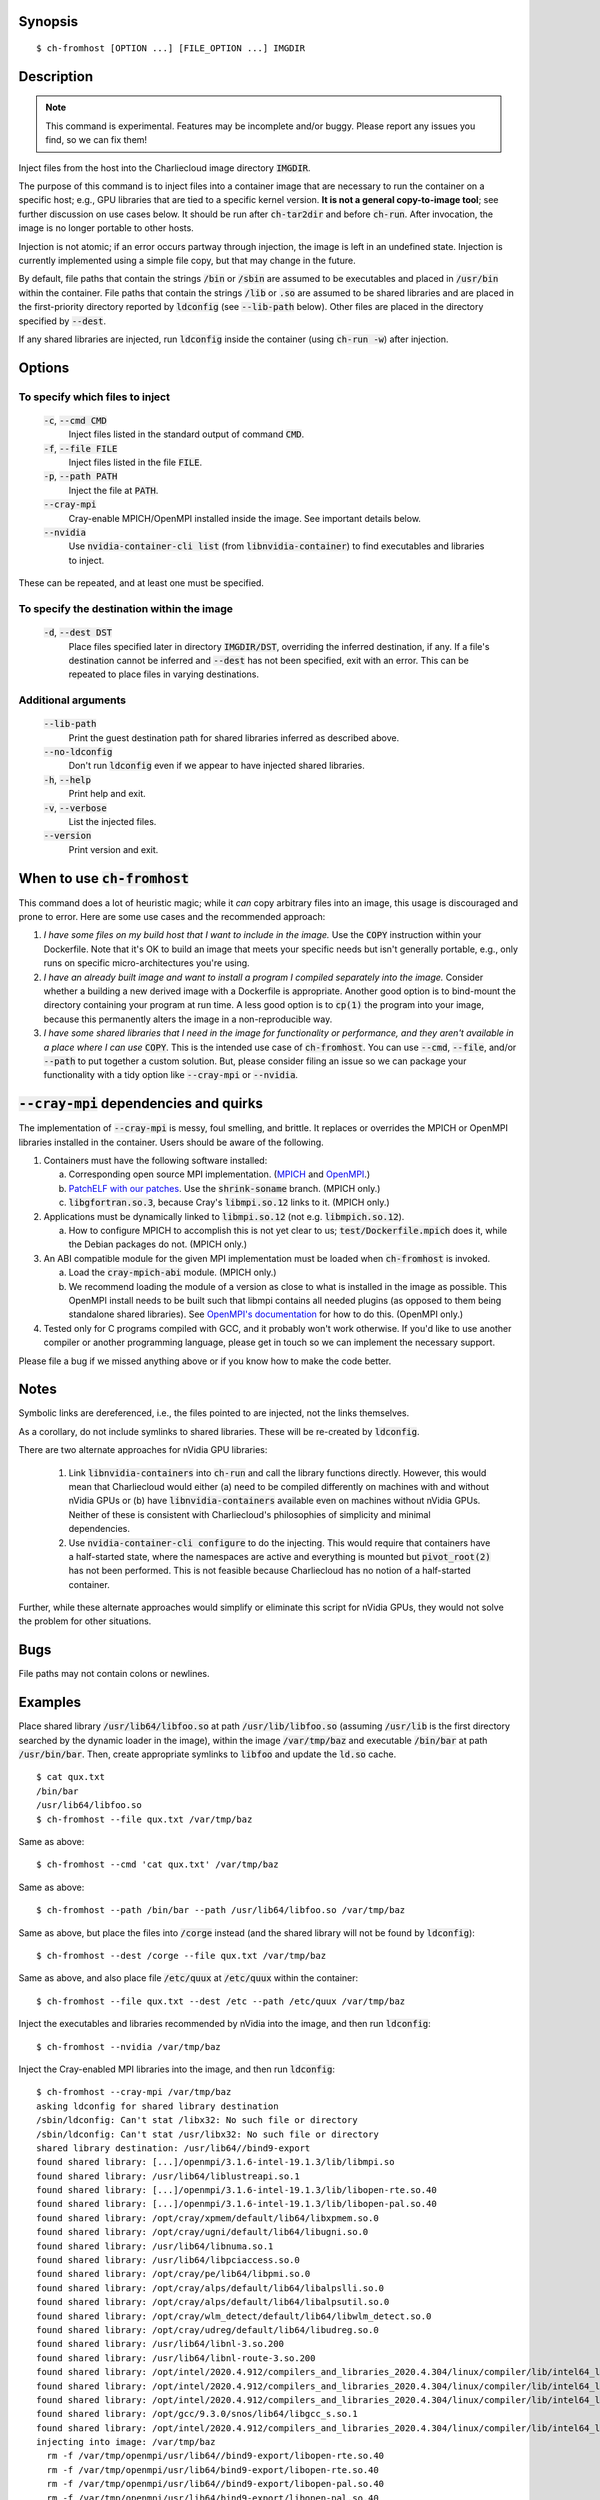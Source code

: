 Synopsis
========

::

  $ ch-fromhost [OPTION ...] [FILE_OPTION ...] IMGDIR


Description
===========

.. note::

   This command is experimental. Features may be incomplete and/or buggy.
   Please report any issues you find, so we can fix them!

Inject files from the host into the Charliecloud image directory
:code:`IMGDIR`.

The purpose of this command is to inject files into a container image that are
necessary to run the container on a specific host; e.g., GPU libraries that
are tied to a specific kernel version. **It is not a general copy-to-image
tool**; see further discussion on use cases below. It should be run after
:code:`ch-tar2dir` and before :code:`ch-run`. After invocation, the image is
no longer portable to other hosts.

Injection is not atomic; if an error occurs partway through injection, the
image is left in an undefined state. Injection is currently implemented using
a simple file copy, but that may change in the future.

By default, file paths that contain the strings :code:`/bin` or :code:`/sbin`
are assumed to be executables and placed in :code:`/usr/bin` within the
container. File paths that contain the strings :code:`/lib` or :code:`.so` are
assumed to be shared libraries and are placed in the first-priority directory
reported by :code:`ldconfig` (see :code:`--lib-path` below). Other files are
placed in the directory specified by :code:`--dest`.

If any shared libraries are injected, run :code:`ldconfig` inside the
container (using :code:`ch-run -w`) after injection.


Options
=======

To specify which files to inject
--------------------------------

  :code:`-c`, :code:`--cmd CMD`
    Inject files listed in the standard output of command :code:`CMD`.

  :code:`-f`, :code:`--file FILE`
    Inject files listed in the file :code:`FILE`.

  :code:`-p`, :code:`--path PATH`
    Inject the file at :code:`PATH`.

  :code:`--cray-mpi`
    Cray-enable MPICH/OpenMPI installed inside the image. See important details
    below.

  :code:`--nvidia`
    Use :code:`nvidia-container-cli list` (from :code:`libnvidia-container`)
    to find executables and libraries to inject.

These can be repeated, and at least one must be specified.

To specify the destination within the image
-------------------------------------------

  :code:`-d`, :code:`--dest DST`
    Place files specified later in directory :code:`IMGDIR/DST`, overriding the
    inferred destination, if any. If a file's destination cannot be inferred
    and :code:`--dest` has not been specified, exit with an error. This can be
    repeated to place files in varying destinations.

Additional arguments
--------------------

  :code:`--lib-path`
    Print the guest destination path for shared libraries inferred as
    described above.

  :code:`--no-ldconfig`
    Don't run :code:`ldconfig` even if we appear to have injected shared
    libraries.

  :code:`-h`, :code:`--help`
    Print help and exit.

  :code:`-v`, :code:`--verbose`
    List the injected files.

  :code:`--version`
    Print version and exit.


When to use :code:`ch-fromhost`
===============================

This command does a lot of heuristic magic; while it *can* copy arbitrary
files into an image, this usage is discouraged and prone to error. Here are
some use cases and the recommended approach:

1. *I have some files on my build host that I want to include in the image.*
   Use the :code:`COPY` instruction within your Dockerfile. Note that it's OK
   to build an image that meets your specific needs but isn't generally
   portable, e.g., only runs on specific micro-architectures you're using.

2. *I have an already built image and want to install a program I compiled
   separately into the image.* Consider whether a building a new derived image
   with a Dockerfile is appropriate. Another good option is to bind-mount the
   directory containing your program at run time. A less good option is to
   :code:`cp(1)` the program into your image, because this permanently alters
   the image in a non-reproducible way.

3. *I have some shared libraries that I need in the image for functionality or
   performance, and they aren't available in a place where I can use*
   :code:`COPY`. This is the intended use case of :code:`ch-fromhost`. You can
   use :code:`--cmd`, :code:`--file`, and/or :code:`--path` to put together a
   custom solution. But, please consider filing an issue so we can package
   your functionality with a tidy option like :code:`--cray-mpi` or
   :code:`--nvidia`.


:code:`--cray-mpi` dependencies and quirks
==========================================

The implementation of :code:`--cray-mpi` is messy, foul smelling, and brittle.
It replaces or overrides the MPICH or OpenMPI libraries installed in the
container. Users should be aware of the following.


1. Containers must have the following software installed:

   a. Corresponding open source MPI implementation. (`MPICH
      <https://www.mpich.org/>`_ and `OpenMPI <https://www.open-mpi.org/>`_.)

   b. `PatchELF with our patches <https://github.com/hpc/patchelf>`_.
      Use the :code:`shrink-soname` branch. (MPICH only.)

   c. :code:`libgfortran.so.3`, because Cray's :code:`libmpi.so.12`
      links to it. (MPICH only.)

2. Applications must be dynamically linked to :code:`libmpi.so.12` (not e.g.
   :code:`libmpich.so.12`).

   a. How to configure MPICH to accomplish this is not yet clear to us;
      :code:`test/Dockerfile.mpich` does it, while the Debian packages do not.
      (MPICH only.)

3. An ABI compatible module for the given MPI implementation must be loaded
   when :code:`ch-fromhost` is invoked.

   a. Load the :code:`cray-mpich-abi` module. (MPICH only.)

   b. We recommend loading the module of a version as close to what
      is installed in the image as possible. This OpenMPI install needs to be
      built such that libmpi contains all needed plugins (as opposed to them
      being standalone shared libraries). See `OpenMPI's documentation
      <https://www.open-mpi.org/faq/?category=building>`_ for how to do this.
      (OpenMPI only.)

4. Tested only for C programs compiled with GCC, and it probably won't work
   otherwise. If you'd like to use another compiler or another programming
   language, please get in touch so we can implement the necessary support.

Please file a bug if we missed anything above or if you know how to make the
code better.


Notes
=====

Symbolic links are dereferenced, i.e., the files pointed to are injected, not
the links themselves.

As a corollary, do not include symlinks to shared libraries. These will be
re-created by :code:`ldconfig`.

There are two alternate approaches for nVidia GPU libraries:

  1. Link :code:`libnvidia-containers` into :code:`ch-run` and call the
     library functions directly. However, this would mean that Charliecloud
     would either (a) need to be compiled differently on machines with and
     without nVidia GPUs or (b) have :code:`libnvidia-containers` available
     even on machines without nVidia GPUs. Neither of these is consistent with
     Charliecloud's philosophies of simplicity and minimal dependencies.

  2. Use :code:`nvidia-container-cli configure` to do the injecting. This
     would require that containers have a half-started state, where the
     namespaces are active and everything is mounted but :code:`pivot_root(2)`
     has not been performed. This is not feasible because Charliecloud has no
     notion of a half-started container.

Further, while these alternate approaches would simplify or eliminate this
script for nVidia GPUs, they would not solve the problem for other situations.


Bugs
====

File paths may not contain colons or newlines.


Examples
========

Place shared library :code:`/usr/lib64/libfoo.so` at path
:code:`/usr/lib/libfoo.so` (assuming :code:`/usr/lib` is the first directory
searched by the dynamic loader in the image), within the image
:code:`/var/tmp/baz` and executable :code:`/bin/bar` at path
:code:`/usr/bin/bar`. Then, create appropriate symlinks to :code:`libfoo` and
update the :code:`ld.so` cache.

::

  $ cat qux.txt
  /bin/bar
  /usr/lib64/libfoo.so
  $ ch-fromhost --file qux.txt /var/tmp/baz

Same as above::

  $ ch-fromhost --cmd 'cat qux.txt' /var/tmp/baz

Same as above::

  $ ch-fromhost --path /bin/bar --path /usr/lib64/libfoo.so /var/tmp/baz

Same as above, but place the files into :code:`/corge` instead (and the shared
library will not be found by :code:`ldconfig`)::

  $ ch-fromhost --dest /corge --file qux.txt /var/tmp/baz

Same as above, and also place file :code:`/etc/quux` at :code:`/etc/quux`
within the container::

  $ ch-fromhost --file qux.txt --dest /etc --path /etc/quux /var/tmp/baz

Inject the executables and libraries recommended by nVidia into the image, and
then run :code:`ldconfig`::

  $ ch-fromhost --nvidia /var/tmp/baz

Inject the Cray-enabled MPI libraries into the image, and then run
:code:`ldconfig`::

  $ ch-fromhost --cray-mpi /var/tmp/baz
  asking ldconfig for shared library destination
  /sbin/ldconfig: Can't stat /libx32: No such file or directory
  /sbin/ldconfig: Can't stat /usr/libx32: No such file or directory
  shared library destination: /usr/lib64//bind9-export
  found shared library: [...]/openmpi/3.1.6-intel-19.1.3/lib/libmpi.so
  found shared library: /usr/lib64/liblustreapi.so.1
  found shared library: [...]/openmpi/3.1.6-intel-19.1.3/lib/libopen-rte.so.40
  found shared library: [...]/openmpi/3.1.6-intel-19.1.3/lib/libopen-pal.so.40
  found shared library: /opt/cray/xpmem/default/lib64/libxpmem.so.0
  found shared library: /opt/cray/ugni/default/lib64/libugni.so.0
  found shared library: /usr/lib64/libnuma.so.1
  found shared library: /usr/lib64/libpciaccess.so.0
  found shared library: /opt/cray/pe/lib64/libpmi.so.0
  found shared library: /opt/cray/alps/default/lib64/libalpslli.so.0
  found shared library: /opt/cray/alps/default/lib64/libalpsutil.so.0
  found shared library: /opt/cray/wlm_detect/default/lib64/libwlm_detect.so.0
  found shared library: /opt/cray/udreg/default/lib64/libudreg.so.0
  found shared library: /usr/lib64/libnl-3.so.200
  found shared library: /usr/lib64/libnl-route-3.so.200
  found shared library: /opt/intel/2020.4.912/compilers_and_libraries_2020.4.304/linux/compiler/lib/intel64_lin/libimf.so
  found shared library: /opt/intel/2020.4.912/compilers_and_libraries_2020.4.304/linux/compiler/lib/intel64_lin/libsvml.so
  found shared library: /opt/intel/2020.4.912/compilers_and_libraries_2020.4.304/linux/compiler/lib/intel64_lin/libirng.so
  found shared library: /opt/gcc/9.3.0/snos/lib64/libgcc_s.so.1
  found shared library: /opt/intel/2020.4.912/compilers_and_libraries_2020.4.304/linux/compiler/lib/intel64_lin/libintlc.so.5
  injecting into image: /var/tmp/baz
    rm -f /var/tmp/openmpi/usr/lib64//bind9-export/libopen-rte.so.40
    rm -f /var/tmp/openmpi/usr/lib64/bind9-export/libopen-rte.so.40
    rm -f /var/tmp/openmpi/usr/lib64//bind9-export/libopen-pal.so.40
    rm -f /var/tmp/openmpi/usr/lib64/bind9-export/libopen-pal.so.40
    rm -f /var/tmp/openmpi/usr/lib64//bind9-export/libmpi.so.40
    rm -f /var/tmp/openmpi/usr/lib64/bind9-export/libmpi.so
    mkdir -p /var/tmp/openmpi/var/opt/cray/alps/spool
    mkdir -p /var/tmp/openmpi/etc/opt/cray/wlm_detect
    mkdir -p /var/tmp/openmpi/var/opt/cray/hugetlbfs
    [...]/openmpi/3.1.6-intel-19.1.3/lib/libmpi.so -> /usr/lib64//bind9-export (inferred)
    /usr/lib64/liblustreapi.so.1 -> /usr/lib64//bind9-export (inferred)
    [...]/openmpi/3.1.6-intel-19.1.3/lib/libopen-rte.so.40 -> /usr/lib64//bind9-export (inferred)
    [...]/openmpi/3.1.6-intel-19.1.3/lib/libopen-pal.so.40 -> /usr/lib64//bind9-export (inferred)
    /opt/cray/xpmem/default/lib64/libxpmem.so.0 -> /usr/lib64//bind9-export (inferred)
    /opt/cray/ugni/default/lib64/libugni.so.0 -> /usr/lib64//bind9-export (inferred)
    /usr/lib64/libnuma.so.1 -> /usr/lib64//bind9-export (inferred)
    /usr/lib64/libpciaccess.so.0 -> /usr/lib64//bind9-export (inferred)
    /opt/cray/pe/lib64/libpmi.so.0 -> /usr/lib64//bind9-export (inferred)
    /opt/cray/alps/default/lib64/libalpslli.so.0 -> /usr/lib64//bind9-export (inferred)
    /opt/cray/alps/default/lib64/libalpsutil.so.0 -> /usr/lib64//bind9-export (inferred)
    /opt/cray/wlm_detect/default/lib64/libwlm_detect.so.0 -> /usr/lib64//bind9-export (inferred)
    /opt/cray/udreg/default/lib64/libudreg.so.0 -> /usr/lib64//bind9-export (inferred)
    /usr/lib64/libnl-3.so.200 -> /usr/lib64//bind9-export (inferred)
    /usr/lib64/libnl-route-3.so.200 -> /usr/lib64//bind9-export (inferred)
    /opt/intel/2020.4.912/compilers_and_libraries_2020.4.304/linux/compiler/lib/intel64_lin/libimf.so -> /usr/lib64//bind9-export (inferred)
    /opt/intel/2020.4.912/compilers_and_libraries_2020.4.304/linux/compiler/lib/intel64_lin/libsvml.so -> /usr/lib64//bind9-export (inferred)
    /opt/intel/2020.4.912/compilers_and_libraries_2020.4.304/linux/compiler/lib/intel64_lin/libirng.so -> /usr/lib64//bind9-export (inferred)
    /opt/gcc/9.3.0/snos/lib64/libgcc_s.so.1 -> /usr/lib64//bind9-export (inferred)
    /opt/intel/2020.4.912/compilers_and_libraries_2020.4.304/linux/compiler/lib/intel64_lin/libintlc.so.5 -> /usr/lib64//bind9-export (inferred)
    /etc/opt/cray/wlm_detect/active_wlm -> /etc/opt/cray/wlm_detect
  running ldconfig

Acknowledgements
================

This command was inspired by the similar `Shifter
<http://www.nersc.gov/research-and-development/user-defined-images/>`_ feature
that allows Shifter containers to use the Cray Aries network. We particularly
appreciate the help provided by Shane Canon and Doug Jacobsen during our
implementation of :code:`--cray-mpi`.

We appreciate the advice of Ryan Olson at nVidia on implementing
:code:`--nvidia`.


..  LocalWords:  libmpi libmpich nvidia
